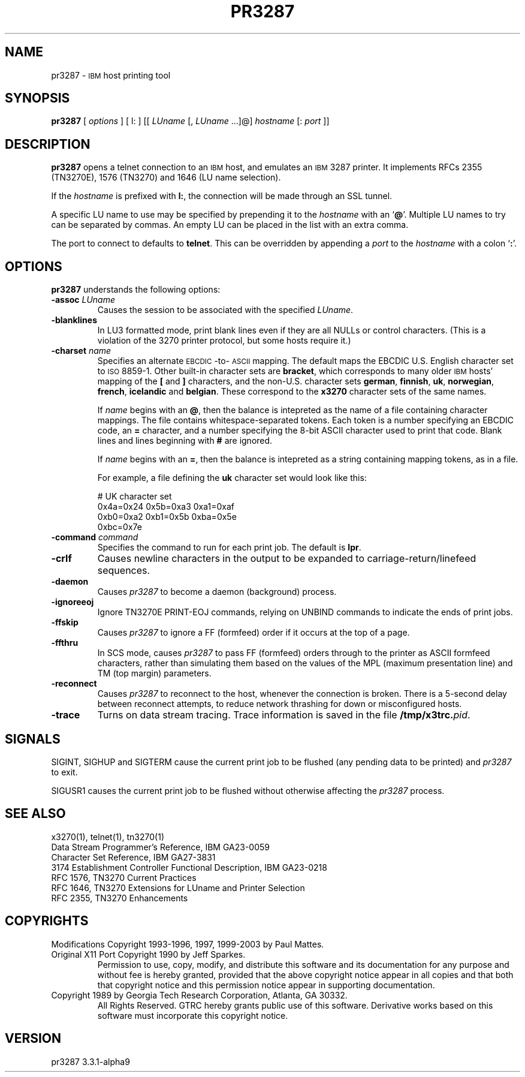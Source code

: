 '\" t
.TH PR3287 1 "23 July 2003"
.SH "NAME"
pr3287 \-
\s-1IBM\s+1
host printing tool
.SH "SYNOPSIS"
\fBpr3287\fP
[ \fIoptions\fP ]       
[ l: ] [[ \fILUname\fP [, \fILUname\fP ...]@] \fIhostname\fP [: \fIport\fP ]] 
.SH "DESCRIPTION"
\fBpr3287\fP
opens a telnet connection to an
\s-1IBM\s+1
host, and emulates an \s-1IBM\s+1 3287 printer.
It implements RFCs 2355 (TN3270E), 1576 (TN3270) and 1646 (LU name selection).
.LP
If the \fIhostname\fP is prefixed with \fBl:\fP, the connection will be made
through an SSL tunnel.
.LP
A specific LU name to use may be specified by prepending it to the
\fIhostname\fP
with an
`\fB@\fP'.
Multiple LU names to try can be separated by commas.
An empty LU can be placed in the list with an extra comma.
.LP
The port to connect to defaults to
\fBtelnet\fP.
This can be overridden by appending a
\fIport\fP
to the
\fIhostname\fP
with a colon
`\fB:\fP'.
.SH "OPTIONS"
\fBpr3287\fP
understands the following options:
.TP
\fB\-assoc\fP \fILUname\fP
Causes the session to be associated with the specified
\fILUname\fP.
.TP
\fB\-blanklines\fP
In LU3 formatted mode, print blank lines even if they are all NULLs or control
characters.
(This is a violation of the 3270 printer protocol, but some hosts require it.)
.TP
\fB\-charset\fP \fIname\fP
Specifies an alternate \s-1EBCDIC\s+1-to-\s-1ASCII\s+1 mapping.
The default maps the EBCDIC U.S. English character set to \s-1ISO\s+1 8859-1.
Other built-in character sets are \fBbracket\fP, which corresponds to
many older \s-1IBM\s+1 hosts' mapping of the \fB[\fP and \fB]\fP characters,
and the non-U.S. character sets \fBgerman\fP, \fBfinnish\fP, \fBuk\fP,
\fBnorwegian\fP, \fBfrench\fP, \fBicelandic\fP and \fBbelgian\fP.
These correspond to the \fBx3270\fP character sets of the same names.
.IP
If \fIname\fP begins with an \fB@\fP, then the balance is intepreted as
the name of a file containing character mappings.
The file contains whitespace-separated tokens.
Each token is a number specifying an EBCDIC code, an \fB=\fP character,
and a number specifying the 8-bit ASCII character used to print that code.
Blank lines and lines beginning with \fB#\fP are ignored.
.IP
If \fIname\fP begins with an \fB=\fP, then the balance is intepreted as
a string containing mapping tokens, as in a file.
.IP
For example, a file defining the \fBuk\fP character set would look like
this:
.IP
.RS
.br
# UK character set
.br
0x4a=0x24 0x5b=0xa3 0xa1=0xaf
.br
0xb0=0xa2 0xb1=0x5b 0xba=0x5e
.br
0xbc=0x7e
.RE
.TP
\fB\-command\fP \fIcommand\fP
Specifies the command to run for each print job.
The default is
\fBlpr\fP.
.TP
\fB\-crlf\fP
Causes newline characters in the output to be expanded to
carriage-return/linefeed sequences.
.TP
\fB\-daemon\fP
Causes
\fIpr3287\fP
to become a daemon (background) process.
.TP
\fB\-ignoreeoj\fP
Ignore TN3270E PRINT-EOJ commands, relying on UNBIND commands to indicate
the ends of print jobs.
.TP
\fB\-ffskip\fP
Causes \fIpr3287\fP to ignore a FF (formfeed) order if it occurs
at the top of a page.
.TP
\fB\-ffthru\fP
In SCS mode, causes \fIpr3287\fP to pass FF (formfeed) orders through to the
printer as ASCII formfeed characters, rather than simulating them based on the
values of the MPL (maximum presentation line) and TM (top margin) parameters.
.TP
\fB\-reconnect\fP
Causes \fIpr3287\fP to reconnect to the host, whenever the connection is
broken.
There is a 5-second delay between reconnect attempts, to reduce network
thrashing for down or misconfigured hosts.
.TP
\fB\-trace\fP
Turns on data stream tracing.
Trace information is saved in the file
\fB/tmp/x3trc.\fP\fIpid\fP.
.SH "SIGNALS"
SIGINT, SIGHUP and SIGTERM cause the current print job to be flushed (any
pending data to be printed) and \fIpr3287\fP to exit.
.LP
SIGUSR1 causes the current print job to be flushed without otherwise
affecting the \fIpr3287\fP process.
.SH "SEE ALSO"
x3270(1), telnet(1), tn3270(1)
.br
Data Stream Programmer's Reference, IBM GA23\-0059
.br
Character Set Reference, IBM GA27\-3831
.br
3174 Establishment Controller Functional Description, IBM GA23\-0218
.br
RFC 1576, TN3270 Current Practices
.br
RFC 1646, TN3270 Extensions for LUname and Printer Selection
.br
RFC 2355, TN3270 Enhancements
.SH "COPYRIGHTS"
.LP
Modifications Copyright  1993-1996, 1997, 1999-2003 by Paul Mattes.
.br
Original X11 Port Copyright 1990 by Jeff Sparkes.
.RS
Permission to use, copy, modify, and distribute this software and its
documentation for any purpose and without fee is hereby granted,
provided that the above copyright notice appear in all copies and that
both that copyright notice and this permission notice appear in
supporting documentation.
.RE
Copyright 1989 by Georgia Tech Research Corporation, Atlanta, GA 30332.
.RS
All Rights Reserved.  GTRC hereby grants public use of this software.
Derivative works based on this software must incorporate this copyright
notice.
.RE
.SH "VERSION"
pr3287 3.3.1-alpha9
